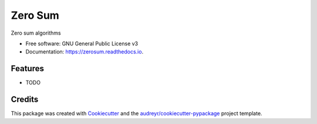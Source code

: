 ========
Zero Sum
========


.. image:: https://img.shields.io/pypi/v/zerosum.svg
        :target: https://pypi.python.org/pypi/zerosum

.. image:: https://img.shields.io/travis/rhgrant10/zerosum.svg
        :target: https://travis-ci.org/rhgrant10/zerosum

.. image:: https://readthedocs.org/projects/zerosum/badge/?version=latest
        :target: https://zerosum.readthedocs.io/en/latest/?badge=latest
        :alt: Documentation Status

.. image:: https://pyup.io/repos/github/rhgrant10/zerosum/shield.svg
     :target: https://pyup.io/repos/github/rhgrant10/zerosum/
     :alt: Updates


Zero sum algorithms


* Free software: GNU General Public License v3
* Documentation: https://zerosum.readthedocs.io.


Features
--------

* TODO

Credits
---------

This package was created with Cookiecutter_ and the `audreyr/cookiecutter-pypackage`_ project template.

.. _Cookiecutter: https://github.com/audreyr/cookiecutter
.. _`audreyr/cookiecutter-pypackage`: https://github.com/audreyr/cookiecutter-pypackage

